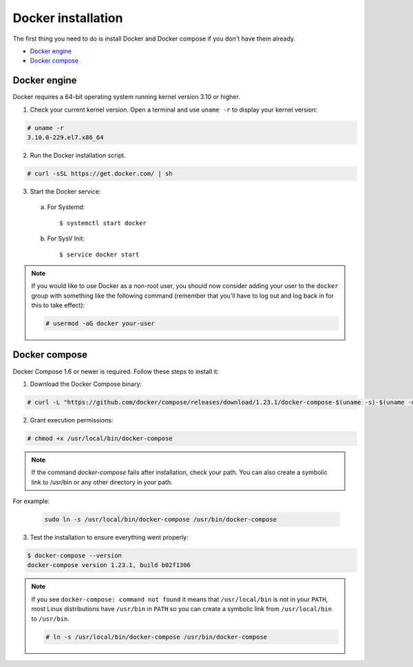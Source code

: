 .. Copyright (C) 2019 Wazuh, Inc.

.. _docker-installation:

Docker installation
===================

The first thing you need to do is install Docker and Docker compose if you don't have them already.

- `Docker engine`_
- `Docker compose`_

Docker engine
-------------

Docker requires a 64-bit operating system running kernel version 3.10 or higher.

1. Check your current kernel version. Open a terminal and use ``uname -r`` to display your kernel version:

.. code-block:: console

  # uname -r
  3.10.0-229.el7.x86_64

2. Run the Docker installation script.

.. code-block:: console

   # curl -sSL https://get.docker.com/ | sh

3. Start the Docker service:

  a) For Systemd::

      $ systemctl start docker
      
  b) For SysV Init::
  
      $ service docker start

.. note::
  If you would like to use Docker as a non-root user, you should now consider adding your user to the ``docker`` group with something like the following command (remember that you'll have to log out and log back in for this to take effect):

  .. code-block:: console

    # usermod -aG docker your-user

Docker compose
--------------

Docker Compose 1.6 or newer is required. Follow these steps to install it:

1. Download the Docker Compose binary:

.. code-block:: console

  # curl -L "https://github.com/docker/compose/releases/download/1.23.1/docker-compose-$(uname -s)-$(uname -m)" -o /usr/local/bin/docker-compose

2. Grant execution permissions:

.. code-block:: console

  # chmod +x /usr/local/bin/docker-compose

.. note:: 
  If the command *docker-compose* fails after installation, check your path. You can also create a symbolic link to /usr/bin or any other directory in your path.
  
For example:

  .. code-block:: bash
    
    sudo ln -s /usr/local/bin/docker-compose /usr/bin/docker-compose

3. Test the installation to ensure everything went properly:

.. code-block:: console

  $ docker-compose --version
  docker-compose version 1.23.1, build b02f1306

.. note::

  If you see ``docker-compose: command not found`` it means that ``/usr/local/bin`` is not in your ``PATH``, most Linux distributions have ``/usr/bin`` in ``PATH`` so you can create a symbolic link from ``/usr/local/bin`` to ``/usr/bin``.

  .. code-block:: console

    # ln -s /usr/local/bin/docker-compose /usr/bin/docker-compose
